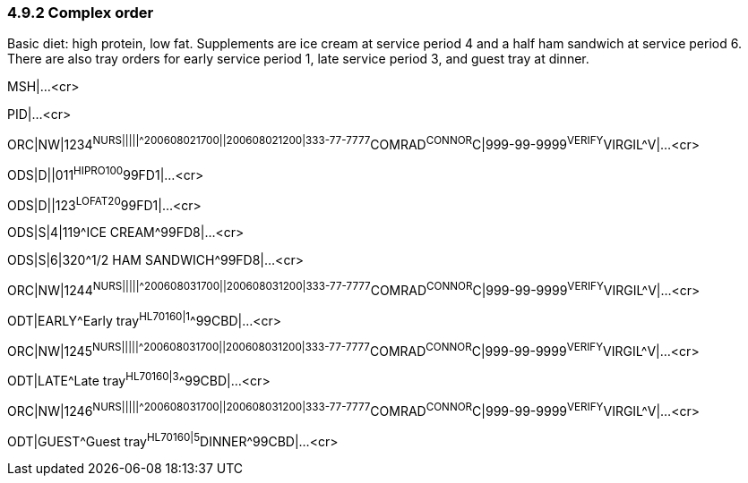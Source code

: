 === 4.9.2 Complex order

Basic diet: high protein, low fat. Supplements are ice cream at service period 4 and a half ham sandwich at service period 6. There are also tray orders for early service period 1, late service period 3, and guest tray at dinner.

MSH|...<cr>

PID|...<cr>

ORC|NW|1234^NURS|||||^^^200608021700||200608021200|333-77-7777^COMRAD^CONNOR^C|999-99-9999^VERIFY^VIRGIL^V|...<cr>

ODS|D||011^HIPRO100^99FD1|...<cr>

ODS|D||123^LOFAT20^99FD1|...<cr>

ODS|S|4|119^ICE CREAM^99FD8|...<cr>

ODS|S|6|320^1/2 HAM SANDWICH^99FD8|...<cr>

ORC|NW|1244^NURS|||||^^^200608031700||200608031200|333-77-7777^COMRAD^CONNOR^C|999-99-9999^VERIFY^VIRGIL^V|...<cr>

ODT|EARLY^Early tray^HL70160|1^^99CBD|...<cr>

ORC|NW|1245^NURS|||||^^^200608031700||200608031200|333-77-7777^COMRAD^CONNOR^C|999-99-9999^VERIFY^VIRGIL^V|...<cr>

ODT|LATE^Late tray^HL70160|3^^99CBD|...<cr>

ORC|NW|1246^NURS|||||^^^200608031700||200608031200|333-77-7777^COMRAD^CONNOR^C|999-99-9999^VERIFY^VIRGIL^V|...<cr>

ODT|GUEST^Guest tray^HL70160|5^DINNER^99CBD|...<cr>


